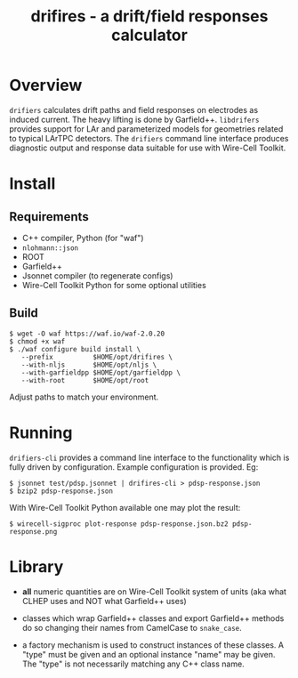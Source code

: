 #+title: drifires - a drift/field responses calculator 

* Overview

~drifiers~ calculates drift paths and field responses on electrodes as
induced current.  The heavy lifting is done by Garfield++.  ~libdrifers~
provides support for LAr and parameterized models for geometries
related to typical LArTPC detectors.  The ~drifiers~ command line
interface produces diagnostic output and response data suitable for
use with Wire-Cell Toolkit.

* Install

** Requirements

- C++ compiler, Python (for "waf")
- ~nlohmann::json~
- ROOT
- Garfield++
- Jsonnet compiler (to regenerate configs)
- Wire-Cell Toolkit Python for some optional utilities

** Build

#+begin_example
  $ wget -O waf https://waf.io/waf-2.0.20
  $ chmod +x waf
  $ ./waf configure build install \
     --prefix          $HOME/opt/drifires \
     --with-nljs       $HOME/opt/nljs \
     --with-garfieldpp $HOME/opt/garfieldpp \
     --with-root       $HOME/opt/root
#+end_example

Adjust paths to match your environment.

* Running

~drifiers-cli~ provides a command line interface to the functionality
which is fully driven by configuration.  Example configuration is
provided.  Eg:

#+begin_example
  $ jsonnet test/pdsp.jsonnet | drifires-cli > pdsp-response.json
  $ bzip2 pdsp-response.json
#+end_example

With Wire-Cell Toolkit Python available one may plot the result:

#+begin_example
 $ wirecell-sigproc plot-response pdsp-response.json.bz2 pdsp-response.png
#+end_example

* Library

- *all* numeric quantities are on Wire-Cell Toolkit system of units (aka what CLHEP uses and NOT what Garfield++ uses)

- classes which wrap Garfield++ classes and export Garfield++ methods do so changing their names from CamelCase to ~snake_case~.

- a factory mechanism is used to construct instances of these classes.  A "type" must be given and an optional instance "name" may be given.  The "type" is not necessarily matching any C++ class name.


